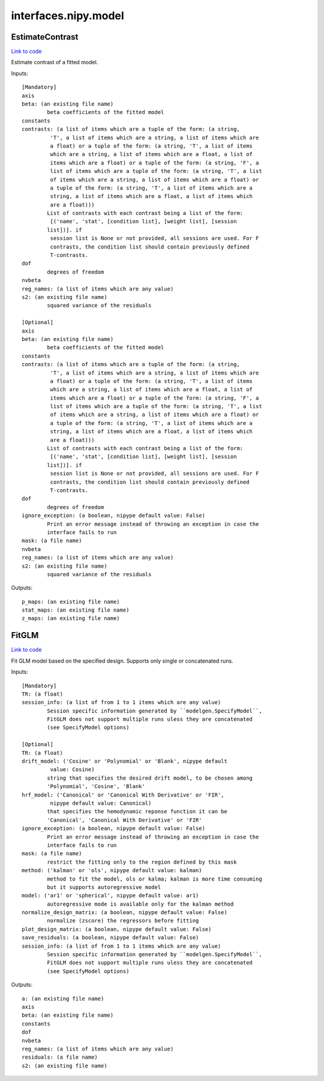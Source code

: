 .. AUTO-GENERATED FILE -- DO NOT EDIT!

interfaces.nipy.model
=====================


.. _nipype.interfaces.nipy.model.EstimateContrast:


.. index:: EstimateContrast

EstimateContrast
----------------

`Link to code <http://github.com/nipy/nipype/tree/b1b78251dfd6f3b60c6bc63f79f86b356a8fe9cc/nipype/interfaces/nipy/model.py#L249>`__

Estimate contrast of a fitted model.

Inputs::

        [Mandatory]
        axis
        beta: (an existing file name)
                beta coefficients of the fitted model
        constants
        contrasts: (a list of items which are a tuple of the form: (a string,
                 'T', a list of items which are a string, a list of items which are
                 a float) or a tuple of the form: (a string, 'T', a list of items
                 which are a string, a list of items which are a float, a list of
                 items which are a float) or a tuple of the form: (a string, 'F', a
                 list of items which are a tuple of the form: (a string, 'T', a list
                 of items which are a string, a list of items which are a float) or
                 a tuple of the form: (a string, 'T', a list of items which are a
                 string, a list of items which are a float, a list of items which
                 are a float)))
                List of contrasts with each contrast being a list of the form:
                 [('name', 'stat', [condition list], [weight list], [session
                list])]. if
                 session list is None or not provided, all sessions are used. For F
                 contrasts, the condition list should contain previously defined
                 T-contrasts.
        dof
                degrees of freedom
        nvbeta
        reg_names: (a list of items which are any value)
        s2: (an existing file name)
                squared variance of the residuals

        [Optional]
        axis
        beta: (an existing file name)
                beta coefficients of the fitted model
        constants
        contrasts: (a list of items which are a tuple of the form: (a string,
                 'T', a list of items which are a string, a list of items which are
                 a float) or a tuple of the form: (a string, 'T', a list of items
                 which are a string, a list of items which are a float, a list of
                 items which are a float) or a tuple of the form: (a string, 'F', a
                 list of items which are a tuple of the form: (a string, 'T', a list
                 of items which are a string, a list of items which are a float) or
                 a tuple of the form: (a string, 'T', a list of items which are a
                 string, a list of items which are a float, a list of items which
                 are a float)))
                List of contrasts with each contrast being a list of the form:
                 [('name', 'stat', [condition list], [weight list], [session
                list])]. if
                 session list is None or not provided, all sessions are used. For F
                 contrasts, the condition list should contain previously defined
                 T-contrasts.
        dof
                degrees of freedom
        ignore_exception: (a boolean, nipype default value: False)
                Print an error message instead of throwing an exception in case the
                interface fails to run
        mask: (a file name)
        nvbeta
        reg_names: (a list of items which are any value)
        s2: (an existing file name)
                squared variance of the residuals

Outputs::

        p_maps: (an existing file name)
        stat_maps: (an existing file name)
        z_maps: (an existing file name)

.. _nipype.interfaces.nipy.model.FitGLM:


.. index:: FitGLM

FitGLM
------

`Link to code <http://github.com/nipy/nipype/tree/b1b78251dfd6f3b60c6bc63f79f86b356a8fe9cc/nipype/interfaces/nipy/model.py#L71>`__

Fit GLM model based on the specified design. Supports only single or concatenated runs.

Inputs::

        [Mandatory]
        TR: (a float)
        session_info: (a list of from 1 to 1 items which are any value)
                Session specific information generated by ``modelgen.SpecifyModel``,
                FitGLM does not support multiple runs uless they are concatenated
                (see SpecifyModel options)

        [Optional]
        TR: (a float)
        drift_model: ('Cosine' or 'Polynomial' or 'Blank', nipype default
                 value: Cosine)
                string that specifies the desired drift model, to be chosen among
                'Polynomial', 'Cosine', 'Blank'
        hrf_model: ('Canonical' or 'Canonical With Derivative' or 'FIR',
                 nipype default value: Canonical)
                that specifies the hemodynamic reponse function it can be
                'Canonical', 'Canonical With Derivative' or 'FIR'
        ignore_exception: (a boolean, nipype default value: False)
                Print an error message instead of throwing an exception in case the
                interface fails to run
        mask: (a file name)
                restrict the fitting only to the region defined by this mask
        method: ('kalman' or 'ols', nipype default value: kalman)
                method to fit the model, ols or kalma; kalman is more time consuming
                but it supports autoregressive model
        model: ('ar1' or 'spherical', nipype default value: ar1)
                autoregressive mode is available only for the kalman method
        normalize_design_matrix: (a boolean, nipype default value: False)
                normalize (zscore) the regressors before fitting
        plot_design_matrix: (a boolean, nipype default value: False)
        save_residuals: (a boolean, nipype default value: False)
        session_info: (a list of from 1 to 1 items which are any value)
                Session specific information generated by ``modelgen.SpecifyModel``,
                FitGLM does not support multiple runs uless they are concatenated
                (see SpecifyModel options)

Outputs::

        a: (an existing file name)
        axis
        beta: (an existing file name)
        constants
        dof
        nvbeta
        reg_names: (a list of items which are any value)
        residuals: (a file name)
        s2: (an existing file name)
